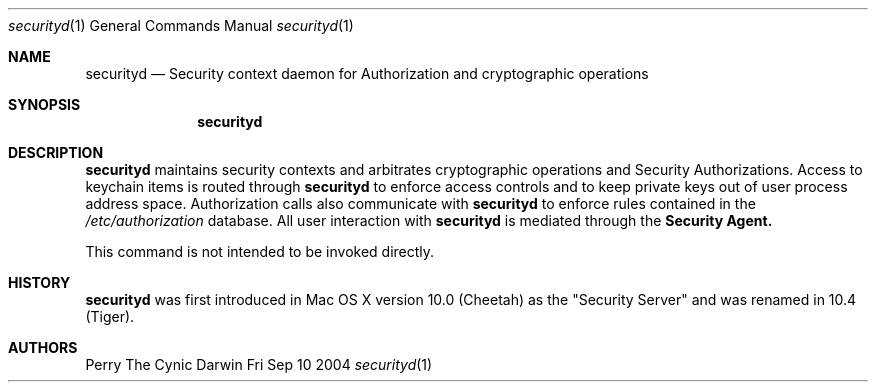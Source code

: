 .\"Modified from man(1) of FreeBSD, the NetBSD mdoc.template, and mdoc.samples.
.\"See Also:
.\"man mdoc.samples for a complete listing of options
.\"man mdoc for the short list of editing options
.Dd Fri Sep 10 2004             \" DATE 
.Dt securityd 1      \" Program name and manual section number 
.Os Darwin
.Sh NAME                 \" Section Header - required - don't modify 
.Nm securityd
.\" The following lines are read in generating the apropos(man -k) database. Use only key
.\" words here as the database is built based on the words here and in the .ND line. 
.\" Use .Nm macro to designate other names for the documented program.
.Nd Security context daemon for Authorization and cryptographic operations
.Sh SYNOPSIS             \" Section Header - required - don't modify
.Nm
.Sh DESCRIPTION          \" Section Header - required - don't modify
.Nm
maintains security contexts and arbitrates cryptographic operations and Security Authorizations. Access to
keychain items is routed through 
.Nm
to enforce access controls and to keep private keys out of
user process address space.  Authorization calls also communicate with 
.Nm
to enforce rules contained in the
.Pa /etc/authorization
database.  All user interaction with
.Nm
is mediated through the
.Nm "Security Agent."
.Pp
This command is not intended to be invoked directly.
.Sh HISTORY
.Nm
was first introduced in Mac OS X version 10.0 (Cheetah) as the "Security Server" and was renamed in 10.4 (Tiger).
.Sh AUTHORS
.An "Perry The Cynic"
